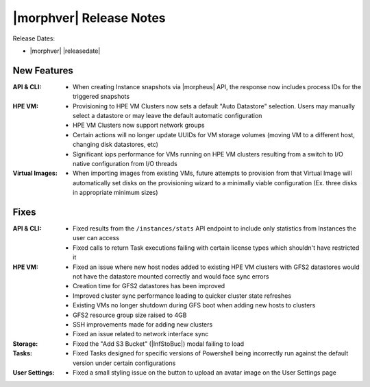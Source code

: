 .. _Release Notes:

************************
|morphver| Release Notes
************************

Release Dates:

- |morphver| |releasedate|

New Features
============

:API & CLI: - When creating Instance snapshots via |morpheus| API, the response now includes process IDs for the triggered snapshots
:HPE VM: - Provisioning to HPE VM Clusters now sets a default "Auto Datastore" selection. Users may manually select a datastore or may leave the default automatic configuration
         - HPE VM Clusters now support network groups
         - Certain actions will no longer update UUIDs for VM storage volumes (moving VM to a different host, changing disk datastores, etc)
         - Significant iops performance for VMs running on HPE VM clusters resulting from a switch to I/O native configuration from I/O threads
:Virtual Images: - When importing images from existing VMs, future attempts to provision from that Virtual Image will automatically set disks on the provisioning wizard to a minimally viable configuration (Ex. three disks in appropriate minimum sizes)

Fixes
=====

:API & CLI: - Fixed results from the ``/instances/stats`` API endpoint to include only statistics from Instances the user can access
          - Fixed calls to return Task executions failing with certain license types which shouldn't have restricted it
:HPE VM: - Fixed an issue where new host nodes added to existing HPE VM clusters with GFS2 datastores would not have the datastore mounted correctly and would face sync errors
         - Creation time for GFS2 datastores has been improved
         - Improved cluster sync performance leading to quicker cluster state refreshes
         - Existing VMs no longer shutdown during GFS boot when adding new hosts to clusters
         - GFS2 resource group size raised to 4GB
         - SSH improvements made for adding new clusters
         - Fixed an issue related to network interface sync
:Storage: - Fixed the "Add S3 Bucket" (|InfStoBuc|) modal failing to load
:Tasks: - Fixed Tasks designed for specific versions of Powershell being incorrectly run against the default version under certain configurations
:User Settings: - Fixed a small styling issue on the button to upload an avatar image on the User Settings page

..
  Appliance & Agent Updates
  =========================
